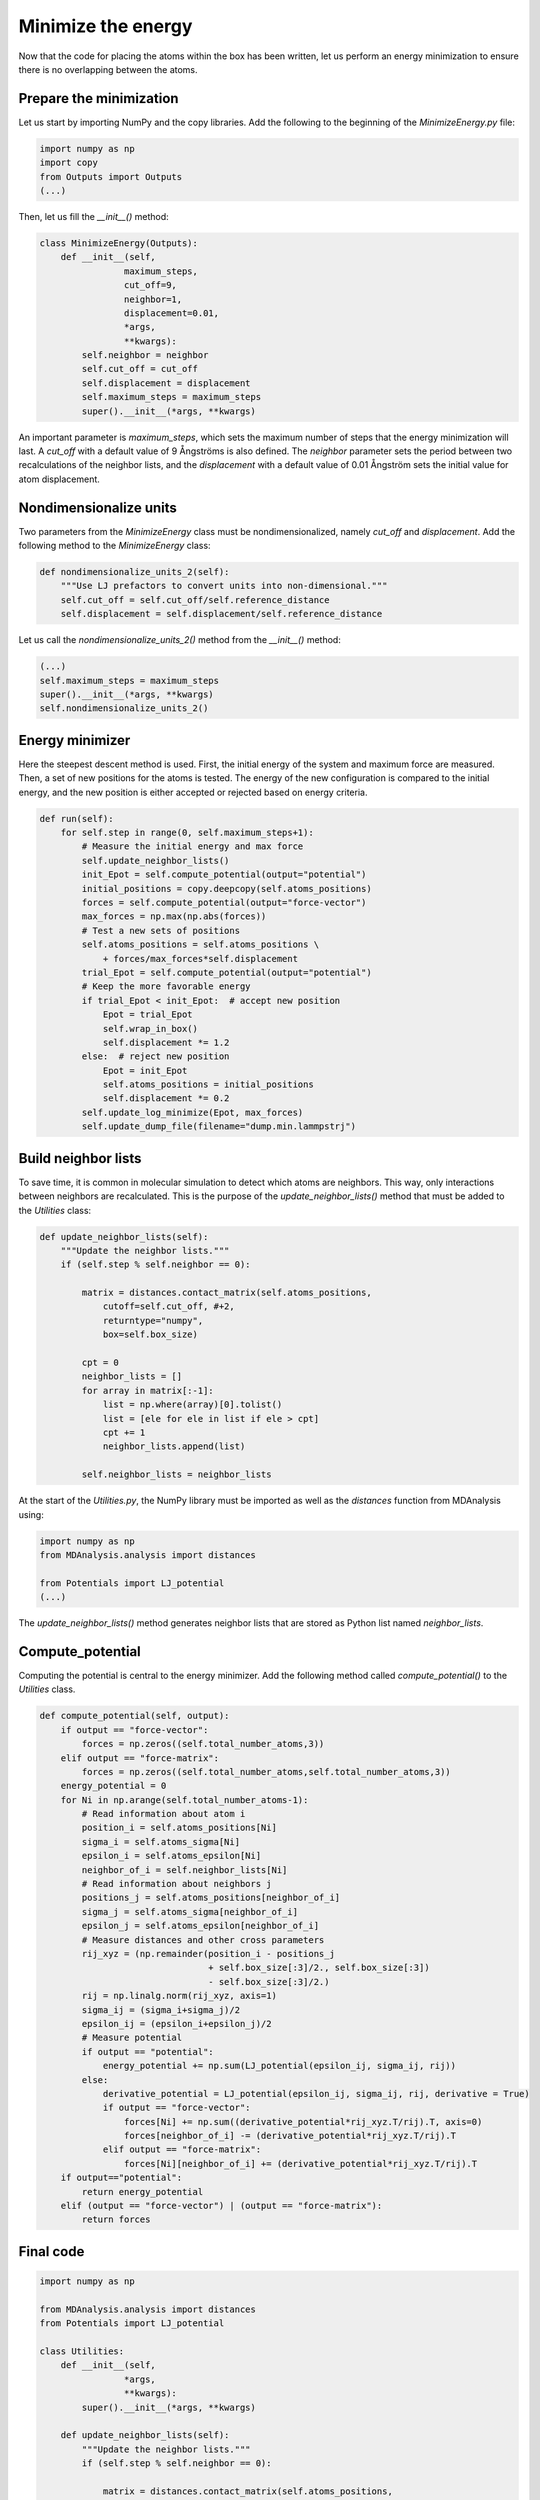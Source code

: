 Minimize the energy
===================

.. container:: justify

    Now that the code for placing the atoms within the box has been written,
    let us perform an energy minimization to ensure there is no overlapping
    between the atoms.

Prepare the minimization
------------------------

.. container:: justify

    Let us start by importing NumPy and the copy libraries. Add the following
    to the beginning of the *MinimizeEnergy.py* file:

.. code-block:: python

    import numpy as np
    import copy
    from Outputs import Outputs
    (...)

.. container:: justify

    Then, let us fill the *__init__()* method:

.. code-block:: python

    class MinimizeEnergy(Outputs):
        def __init__(self,
                    maximum_steps,
                    cut_off=9,
                    neighbor=1,
                    displacement=0.01,
                    *args,
                    **kwargs):
            self.neighbor = neighbor
            self.cut_off = cut_off
            self.displacement = displacement
            self.maximum_steps = maximum_steps
            super().__init__(*args, **kwargs)

.. container:: justify

    An important parameter is *maximum_steps*, which sets the maximum number of
    steps that the energy minimization will last. A *cut_off* with a default value
    of 9 Ångströms is also defined. The *neighbor* parameter sets the period
    between two recalculations of the neighbor lists, and the *displacement* with
    a default value of 0.01 Ångström sets the initial value for atom displacement.

Nondimensionalize units
-----------------------

.. container:: justify

    Two parameters from the *MinimizeEnergy* class must be nondimensionalized,
    namely *cut_off* and *displacement*. Add the following method to the
    *MinimizeEnergy* class:

.. code-block:: python

        def nondimensionalize_units_2(self):
            """Use LJ prefactors to convert units into non-dimensional."""
            self.cut_off = self.cut_off/self.reference_distance
            self.displacement = self.displacement/self.reference_distance

.. container:: justify

    Let us call the *nondimensionalize_units_2()* method from the *__init__()*
    method:

.. code-block:: python

    (...)
    self.maximum_steps = maximum_steps
    super().__init__(*args, **kwargs)
    self.nondimensionalize_units_2()

Energy minimizer
----------------

.. container:: justify

    Here the steepest descent method is used. First, the initial energy of the
    system and maximum force are measured. Then, a set of new positions for the atoms
    is tested. The energy of the new configuration is compared to the initial
    energy, and the new position is either accepted or rejected based on
    energy criteria.  

.. code-block:: python

    def run(self):
        for self.step in range(0, self.maximum_steps+1):
            # Measure the initial energy and max force
            self.update_neighbor_lists()
            init_Epot = self.compute_potential(output="potential")
            initial_positions = copy.deepcopy(self.atoms_positions)
            forces = self.compute_potential(output="force-vector")
            max_forces = np.max(np.abs(forces))
            # Test a new sets of positions
            self.atoms_positions = self.atoms_positions \
                + forces/max_forces*self.displacement
            trial_Epot = self.compute_potential(output="potential")
            # Keep the more favorable energy
            if trial_Epot < init_Epot:  # accept new position
                Epot = trial_Epot
                self.wrap_in_box()
                self.displacement *= 1.2
            else:  # reject new position
                Epot = init_Epot
                self.atoms_positions = initial_positions
                self.displacement *= 0.2
            self.update_log_minimize(Epot, max_forces)
            self.update_dump_file(filename="dump.min.lammpstrj")

Build neighbor lists
--------------------

.. container:: justify

    To save time, it is common in molecular simulation to detect which atoms are
    neighbors. This way, only interactions between neighbors are recalculated.
    This is the purpose of the *update_neighbor_lists()* method that must be
    added to the *Utilities* class:

.. code-block:: python

    def update_neighbor_lists(self):
        """Update the neighbor lists."""
        if (self.step % self.neighbor == 0):

            matrix = distances.contact_matrix(self.atoms_positions,
                cutoff=self.cut_off, #+2,
                returntype="numpy",
                box=self.box_size)

            cpt = 0
            neighbor_lists = []
            for array in matrix[:-1]:
                list = np.where(array)[0].tolist()
                list = [ele for ele in list if ele > cpt]
                cpt += 1
                neighbor_lists.append(list)

            self.neighbor_lists = neighbor_lists

.. container:: justify

    At the start of the *Utilities.py*, the NumPy library must be imported as well
    as the *distances* function from MDAnalysis using:

.. code-block:: python

    import numpy as np
    from MDAnalysis.analysis import distances

    from Potentials import LJ_potential
    (...)

.. container:: justify

    The *update_neighbor_lists()* method generates neighbor lists that are stored
    as Python list named *neighbor_lists*.

Compute_potential
-----------------

.. container:: justify

    Computing the potential is central to the energy minimizer.
    Add the following method called *compute_potential()*  to the *Utilities*
    class. 

.. code-block:: python

    def compute_potential(self, output):
        if output == "force-vector":
            forces = np.zeros((self.total_number_atoms,3))
        elif output == "force-matrix":
            forces = np.zeros((self.total_number_atoms,self.total_number_atoms,3))
        energy_potential = 0
        for Ni in np.arange(self.total_number_atoms-1):
            # Read information about atom i
            position_i = self.atoms_positions[Ni]
            sigma_i = self.atoms_sigma[Ni]
            epsilon_i = self.atoms_epsilon[Ni]
            neighbor_of_i = self.neighbor_lists[Ni]
            # Read information about neighbors j
            positions_j = self.atoms_positions[neighbor_of_i]
            sigma_j = self.atoms_sigma[neighbor_of_i]
            epsilon_j = self.atoms_epsilon[neighbor_of_i]
            # Measure distances and other cross parameters
            rij_xyz = (np.remainder(position_i - positions_j
                                    + self.box_size[:3]/2., self.box_size[:3])
                                    - self.box_size[:3]/2.)
            rij = np.linalg.norm(rij_xyz, axis=1)
            sigma_ij = (sigma_i+sigma_j)/2
            epsilon_ij = (epsilon_i+epsilon_j)/2
            # Measure potential
            if output == "potential":
                energy_potential += np.sum(LJ_potential(epsilon_ij, sigma_ij, rij))
            else:
                derivative_potential = LJ_potential(epsilon_ij, sigma_ij, rij, derivative = True)
                if output == "force-vector":
                    forces[Ni] += np.sum((derivative_potential*rij_xyz.T/rij).T, axis=0)
                    forces[neighbor_of_i] -= (derivative_potential*rij_xyz.T/rij).T 
                elif output == "force-matrix":
                    forces[Ni][neighbor_of_i] += (derivative_potential*rij_xyz.T/rij).T
        if output=="potential":
            return energy_potential
        elif (output == "force-vector") | (output == "force-matrix"):
            return forces

Final code
----------

.. label:: start_Utilities_class

.. code-block:: python

    import numpy as np

    from MDAnalysis.analysis import distances
    from Potentials import LJ_potential

    class Utilities:
        def __init__(self,
                    *args,
                    **kwargs):
            super().__init__(*args, **kwargs)
            
        def update_neighbor_lists(self):
            """Update the neighbor lists."""
            if (self.step % self.neighbor == 0):

                matrix = distances.contact_matrix(self.atoms_positions,
                    cutoff=self.cut_off, #+2,
                    returntype="numpy",
                    box=self.box_size)

                cpt = 0
                neighbor_lists = []
                for array in matrix[:-1]:
                    list = np.where(array)[0].tolist()
                    list = [ele for ele in list if ele > cpt]
                    cpt += 1
                    neighbor_lists.append(list)

                self.neighbor_lists = neighbor_lists

        def compute_potential(self, output):
            if output == "force-vector":
                forces = np.zeros((self.total_number_atoms,3))
            elif output == "force-matrix":
                forces = np.zeros((self.total_number_atoms,self.total_number_atoms,3))
            energy_potential = 0
            for Ni in np.arange(self.total_number_atoms-1):
                # Read information about atom i
                position_i = self.atoms_positions[Ni]
                sigma_i = self.atoms_sigma[Ni]
                epsilon_i = self.atoms_epsilon[Ni]
                neighbor_of_i = self.neighbor_lists[Ni]
                # Read information about neighbors j
                positions_j = self.atoms_positions[neighbor_of_i]
                sigma_j = self.atoms_sigma[neighbor_of_i]
                epsilon_j = self.atoms_epsilon[neighbor_of_i]
                # Measure distances and other cross parameters
                rij_xyz = (np.remainder(position_i - positions_j
                                        + self.box_size[:3]/2., self.box_size[:3])
                                        - self.box_size[:3]/2.)
                rij = np.linalg.norm(rij_xyz, axis=1)
                sigma_ij = (sigma_i+sigma_j)/2
                epsilon_ij = (epsilon_i+epsilon_j)/2
                # Measure potential
                if output == "potential":
                    energy_potential += np.sum(LJ_potential(epsilon_ij, sigma_ij, rij))
                else:
                    derivative_potential = LJ_potential(epsilon_ij, sigma_ij, rij, derivative = True)
                    if output == "force-vector":
                        forces[Ni] += np.sum((derivative_potential*rij_xyz.T/rij).T, axis=0)
                        forces[neighbor_of_i] -= (derivative_potential*rij_xyz.T/rij).T 
                    elif output == "force-matrix":
                        forces[Ni][neighbor_of_i] += (derivative_potential*rij_xyz.T/rij).T
            if output=="potential":
                return energy_potential
            elif (output == "force-vector") | (output == "force-matrix"):
                return forces

.. label:: end_Utilities_class

.. label:: start_MinimizeEnergy_class

.. code-block:: python

    import numpy as np
    import copy
    from Outputs import Outputs


    class MinimizeEnergy(Outputs):
        def __init__(self,
                    maximum_steps,
                    cut_off=9,
                    neighbor=1,
                    displacement=0.01,
                    *args,
                    **kwargs):
            self.neighbor = neighbor
            self.cut_off = cut_off
            self.displacement = displacement
            self.maximum_steps = maximum_steps
            super().__init__(*args, **kwargs)
            self.nondimensionalize_units_2()

        def nondimensionalize_units_2(self):
            """Use LJ prefactors to convert units into non-dimensional."""
            self.cut_off = self.cut_off/self.reference_distance
            self.displacement = self.displacement/self.reference_distance

        def run(self):
            """Perform energy minimmization using the steepest descent method."""
            for self.step in range(0, self.maximum_steps+1):
                # Measure the initial energy and max force
                self.update_neighbor_lists()
                init_Epot = self.compute_potential(output="potential")
                initial_positions = copy.deepcopy(self.atoms_positions)
                forces = self.compute_potential(output="force-vector")
                max_forces = np.max(np.abs(forces))
                # Test a new sets of positions
                self.atoms_positions = self.atoms_positions \
                    + forces/max_forces*self.displacement
                trial_Epot = self.compute_potential(output="potential")
                # Keep the more favorable energy
                if trial_Epot < init_Epot:  # accept new position
                    Epot = trial_Epot
                    self.wrap_in_box()
                    self.displacement *= 1.2
                else:  # reject new position
                    Epot = init_Epot
                    self.atoms_positions = initial_positions
                    self.displacement *= 0.2
                self.update_log_minimize(Epot, max_forces)
                self.update_dump_file(filename="dump.min.lammpstrj")

.. label:: end_MinimizeEnergy_class


Test the code
-------------

.. container:: justify

    Let us test the *MinimizeEnergy* class to make sure that it does what
    is expected.

.. label:: start_test_MinimizeEnergy_class

.. code-block:: python

    from MinimizeEnergy import MinimizeEnergy

    self = MinimizeEnergy(maximum_steps=100,
        number_atoms=[2, 3],
        epsilon=[0.1, 1.0], # kcal/mol
        sigma=[3, 6], # A
        atom_mass=[1, 1], # g/mol
        box_dimensions=[20, 20, 20], # A
        )
    self.run()

.. label:: end_test_MinimizeEnergy_class